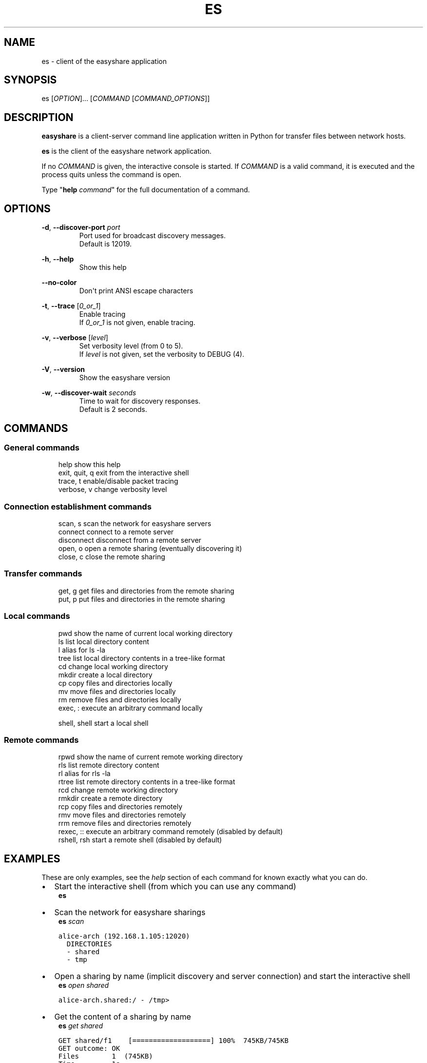 .\" Man page generated from reStructuredText.
.
.TH "ES" "1" "Apr 12, 2021" "" "easyshare"
.SH NAME
es \- client of the easyshare application
.
.nr rst2man-indent-level 0
.
.de1 rstReportMargin
\\$1 \\n[an-margin]
level \\n[rst2man-indent-level]
level margin: \\n[rst2man-indent\\n[rst2man-indent-level]]
-
\\n[rst2man-indent0]
\\n[rst2man-indent1]
\\n[rst2man-indent2]
..
.de1 INDENT
.\" .rstReportMargin pre:
. RS \\$1
. nr rst2man-indent\\n[rst2man-indent-level] \\n[an-margin]
. nr rst2man-indent-level +1
.\" .rstReportMargin post:
..
.de UNINDENT
. RE
.\" indent \\n[an-margin]
.\" old: \\n[rst2man-indent\\n[rst2man-indent-level]]
.nr rst2man-indent-level -1
.\" new: \\n[rst2man-indent\\n[rst2man-indent-level]]
.in \\n[rst2man-indent\\n[rst2man-indent-level]]u
..
.SH SYNOPSIS
.sp
es [\fIOPTION\fP]\&... [\fICOMMAND\fP [\fICOMMAND_OPTIONS\fP]]
.SH DESCRIPTION
.sp
\fBeasyshare\fP is a client\-server command line application written in Python for transfer files between network hosts.
.sp
\fBes\fP is the client of the easyshare network application.
.sp
If no \fICOMMAND\fP is given, the interactive console is started. If \fICOMMAND\fP is a valid command, it is executed and the process quits unless the command is open.
.sp
Type "\fBhelp\fP \fIcommand\fP" for the full documentation of a command.
.SH OPTIONS
.sp
\fB\-d\fP, \fB\-\-discover\-port\fP \fIport\fP
.INDENT 0.0
.INDENT 3.5
.INDENT 0.0
.INDENT 3.5
Port used for broadcast discovery messages.
.UNINDENT
.UNINDENT
.UNINDENT
.UNINDENT
.INDENT 0.0
.INDENT 3.5
.INDENT 0.0
.INDENT 3.5
Default is 12019.
.UNINDENT
.UNINDENT
.UNINDENT
.UNINDENT
.sp
\fB\-h\fP, \fB\-\-help\fP
.INDENT 0.0
.INDENT 3.5
.INDENT 0.0
.INDENT 3.5
Show this help
.UNINDENT
.UNINDENT
.UNINDENT
.UNINDENT
.sp
\fB\-\-no\-color\fP
.INDENT 0.0
.INDENT 3.5
.INDENT 0.0
.INDENT 3.5
Don\(aqt print ANSI escape characters
.UNINDENT
.UNINDENT
.UNINDENT
.UNINDENT
.sp
\fB\-t\fP, \fB\-\-trace\fP [\fI0_or_1\fP]
.INDENT 0.0
.INDENT 3.5
.INDENT 0.0
.INDENT 3.5
Enable tracing
.UNINDENT
.UNINDENT
.UNINDENT
.UNINDENT
.INDENT 0.0
.INDENT 3.5
.INDENT 0.0
.INDENT 3.5
If \fI0_or_1\fP is not given, enable tracing.
.UNINDENT
.UNINDENT
.UNINDENT
.UNINDENT
.sp
\fB\-v\fP, \fB\-\-verbose\fP [\fIlevel\fP]
.INDENT 0.0
.INDENT 3.5
.INDENT 0.0
.INDENT 3.5
Set verbosity level (from 0 to 5).
.UNINDENT
.UNINDENT
.UNINDENT
.UNINDENT
.INDENT 0.0
.INDENT 3.5
.INDENT 0.0
.INDENT 3.5
If \fIlevel\fP is not given, set the verbosity to DEBUG (4).
.UNINDENT
.UNINDENT
.UNINDENT
.UNINDENT
.sp
\fB\-V\fP, \fB\-\-version\fP
.INDENT 0.0
.INDENT 3.5
.INDENT 0.0
.INDENT 3.5
Show the easyshare version
.UNINDENT
.UNINDENT
.UNINDENT
.UNINDENT
.sp
\fB\-w\fP, \fB\-\-discover\-wait\fP \fIseconds\fP
.INDENT 0.0
.INDENT 3.5
.INDENT 0.0
.INDENT 3.5
Time to wait for discovery responses.
.UNINDENT
.UNINDENT
.UNINDENT
.UNINDENT
.INDENT 0.0
.INDENT 3.5
.INDENT 0.0
.INDENT 3.5
Default is 2 seconds.
.UNINDENT
.UNINDENT
.UNINDENT
.UNINDENT
.SH COMMANDS
.SS General commands
.INDENT 0.0
.INDENT 3.5
help              show this help
.UNINDENT
.UNINDENT
.INDENT 0.0
.INDENT 3.5
exit, quit, q     exit from the interactive shell
.UNINDENT
.UNINDENT
.INDENT 0.0
.INDENT 3.5
trace, t          enable/disable packet tracing
.UNINDENT
.UNINDENT
.INDENT 0.0
.INDENT 3.5
verbose, v        change verbosity level
.UNINDENT
.UNINDENT
.SS Connection establishment commands
.INDENT 0.0
.INDENT 3.5
scan, s           scan the network for easyshare servers
.UNINDENT
.UNINDENT
.INDENT 0.0
.INDENT 3.5
connect           connect to a remote server
.UNINDENT
.UNINDENT
.INDENT 0.0
.INDENT 3.5
disconnect        disconnect from a remote server
.UNINDENT
.UNINDENT
.INDENT 0.0
.INDENT 3.5
open, o           open a remote sharing (eventually discovering it)
.UNINDENT
.UNINDENT
.INDENT 0.0
.INDENT 3.5
close, c          close the remote sharing
.UNINDENT
.UNINDENT
.SS Transfer commands
.INDENT 0.0
.INDENT 3.5
get, g            get files and directories from the remote sharing
.UNINDENT
.UNINDENT
.INDENT 0.0
.INDENT 3.5
put, p            put files and directories in the remote sharing
.UNINDENT
.UNINDENT
.SS Local commands
.INDENT 0.0
.INDENT 3.5
pwd               show the name of current local working directory
.UNINDENT
.UNINDENT
.INDENT 0.0
.INDENT 3.5
ls                list local directory content
.UNINDENT
.UNINDENT
.INDENT 0.0
.INDENT 3.5
l                 alias for ls \-la
.UNINDENT
.UNINDENT
.INDENT 0.0
.INDENT 3.5
tree              list local directory contents in a tree\-like format
.UNINDENT
.UNINDENT
.INDENT 0.0
.INDENT 3.5
cd                change local working directory
.UNINDENT
.UNINDENT
.INDENT 0.0
.INDENT 3.5
mkdir             create a local directory
.UNINDENT
.UNINDENT
.INDENT 0.0
.INDENT 3.5
cp                copy files and directories locally
.UNINDENT
.UNINDENT
.INDENT 0.0
.INDENT 3.5
mv                move files and directories locally
.UNINDENT
.UNINDENT
.INDENT 0.0
.INDENT 3.5
rm                remove files and directories locally
.UNINDENT
.UNINDENT
.INDENT 0.0
.INDENT 3.5
exec, :           execute an arbitrary command locally
.sp
shell, shell      start a local shell
.UNINDENT
.UNINDENT
.SS Remote commands
.INDENT 0.0
.INDENT 3.5
rpwd              show the name of current remote working directory
.UNINDENT
.UNINDENT
.INDENT 0.0
.INDENT 3.5
rls               list remote directory content
.UNINDENT
.UNINDENT
.INDENT 0.0
.INDENT 3.5
rl                alias for rls \-la
.UNINDENT
.UNINDENT
.INDENT 0.0
.INDENT 3.5
rtree             list remote directory contents in a tree\-like format
.UNINDENT
.UNINDENT
.INDENT 0.0
.INDENT 3.5
rcd               change remote working directory
.UNINDENT
.UNINDENT
.INDENT 0.0
.INDENT 3.5
rmkdir            create a remote directory
.UNINDENT
.UNINDENT
.INDENT 0.0
.INDENT 3.5
rcp               copy files and directories remotely
.UNINDENT
.UNINDENT
.INDENT 0.0
.INDENT 3.5
rmv               move files and directories remotely
.UNINDENT
.UNINDENT
.INDENT 0.0
.INDENT 3.5
rrm               remove files and directories remotely
.UNINDENT
.UNINDENT
.INDENT 0.0
.INDENT 3.5
rexec, ::         execute an arbitrary command remotely (disabled by default)
.UNINDENT
.UNINDENT
.INDENT 0.0
.INDENT 3.5
rshell, rsh       start a remote shell (disabled by default)
.UNINDENT
.UNINDENT
.SH EXAMPLES
.sp
These are only examples, see the \fIhelp\fP section of each command for known exactly
what you can do.
.INDENT 0.0
.IP \(bu 2
Start the interactive shell (from which you can use any command)
.UNINDENT
.INDENT 0.0
.INDENT 3.5
\fBes\fP
.UNINDENT
.UNINDENT
.INDENT 0.0
.IP \(bu 2
Scan the network for easyshare sharings
.UNINDENT
.INDENT 0.0
.INDENT 3.5
\fBes\fP \fIscan\fP
.UNINDENT
.UNINDENT
.INDENT 0.0
.INDENT 3.5
.sp
.nf
.ft C
alice\-arch (192.168.1.105:12020)
  DIRECTORIES
  \- shared
  \- tmp
.ft P
.fi
.UNINDENT
.UNINDENT
.INDENT 0.0
.IP \(bu 2
Open a sharing by name (implicit discovery and server connection) and start the interactive shell
.UNINDENT
.INDENT 0.0
.INDENT 3.5
\fBes\fP \fIopen\fP \fIshared\fP
.UNINDENT
.UNINDENT
.INDENT 0.0
.INDENT 3.5
.sp
.nf
.ft C
alice\-arch.shared:/ \- /tmp>
.ft P
.fi
.UNINDENT
.UNINDENT
.INDENT 0.0
.IP \(bu 2
Get the content of a sharing by name
.UNINDENT
.INDENT 0.0
.INDENT 3.5
\fBes\fP \fIget\fP \fIshared\fP
.UNINDENT
.UNINDENT
.INDENT 0.0
.INDENT 3.5
.sp
.nf
.ft C
GET shared/f1    [===================] 100%  745KB/745KB
GET outcome: OK
Files        1  (745KB)
Time         1s
Avg. speed   1MB/s
.ft P
.fi
.UNINDENT
.UNINDENT
.INDENT 0.0
.IP \(bu 2
Open a sharing by name and put some files into it
.UNINDENT
.INDENT 0.0
.INDENT 3.5
\fBes\fP
.UNINDENT
.UNINDENT
.INDENT 0.0
.INDENT 3.5
.sp
.nf
.ft C
/tmp> open shared
alice\-arch.shared:/ \- /tmp> rls
f1      f2
alice\-arch.shared:/ \- /tmp> put /tmp/afile
PUT afile    [===================] 100%  745KB/745KB
PUT outcome: OK
Files        1  (745KB)
Time         1s
Avg. speed   1MB/s
alice\-arch.shared:/ \- /tmp> rls
f1      f2      afile
.ft P
.fi
.UNINDENT
.UNINDENT
.INDENT 0.0
.IP \(bu 2
Connect to a server by specific address and port, then list the available sharings
.UNINDENT
.INDENT 0.0
.INDENT 3.5
\fBes\fP \fIconnect\fP \fI192.168.1.105:12020\fP
.UNINDENT
.UNINDENT
.INDENT 0.0
.INDENT 3.5
.sp
.nf
.ft C
alice\-arch:/ \- /tmp> list
DIRECTORIES
\- shared
\- tmp
FILES
\- zshrc
.ft P
.fi
.UNINDENT
.UNINDENT
.INDENT 0.0
.IP \(bu 2
See content of the remote sharing, then move some files
.UNINDENT
.INDENT 0.0
.INDENT 3.5
\fBes\fP
.UNINDENT
.UNINDENT
.INDENT 0.0
.INDENT 3.5
.sp
.nf
.ft C
/tmp> open shared
alice\-arch.shared:/ \- /tmp> rtree
/tmp> tree
|\-\- dir
|   |\-\- f3
|   +\-\- f4
|\-\- f1
+\-\- f2
alice\-arch.shared:/ \- /tmp> rmv f1 f2 dir
alice\-arch.shared:/ \- /tmp> rtree
+\-\- dir
    |\-\- f1
    |\-\- f2
    |\-\- f3
    +\-\- f4
alice\-arch.shared:/ \- /tmp> rcd dir
alice\-arch.shared:/dir \- /tmp> rls
f1      f2      f3      f4
.ft P
.fi
.UNINDENT
.UNINDENT
.INDENT 0.0
.IP \(bu 2
Arbitrary local command execution
.UNINDENT
.INDENT 0.0
.INDENT 3.5
\fBes\fP
.UNINDENT
.UNINDENT
.INDENT 0.0
.INDENT 3.5
.sp
.nf
.ft C
>/tmp> cd d
/tmp/d> ls
f0  
/tmp> :touch f1
f0      f1
.ft P
.fi
.UNINDENT
.UNINDENT
.INDENT 0.0
.IP \(bu 2
Arbitrary remote command execution (DISABLED BY DEFAULT)
.UNINDENT
.INDENT 0.0
.INDENT 3.5
\fBes\fP
.UNINDENT
.UNINDENT
.INDENT 0.0
.INDENT 3.5
.sp
.nf
.ft C
/tmp> connect alice\-arch
alice\-arch:/ \- /tmp> ::whoami
alice
.ft P
.fi
.UNINDENT
.UNINDENT
.SH AUTHOR
Stefano Dottore
.SH COPYRIGHT
2020, Stefano Dottore
.\" Generated by docutils manpage writer.
.
